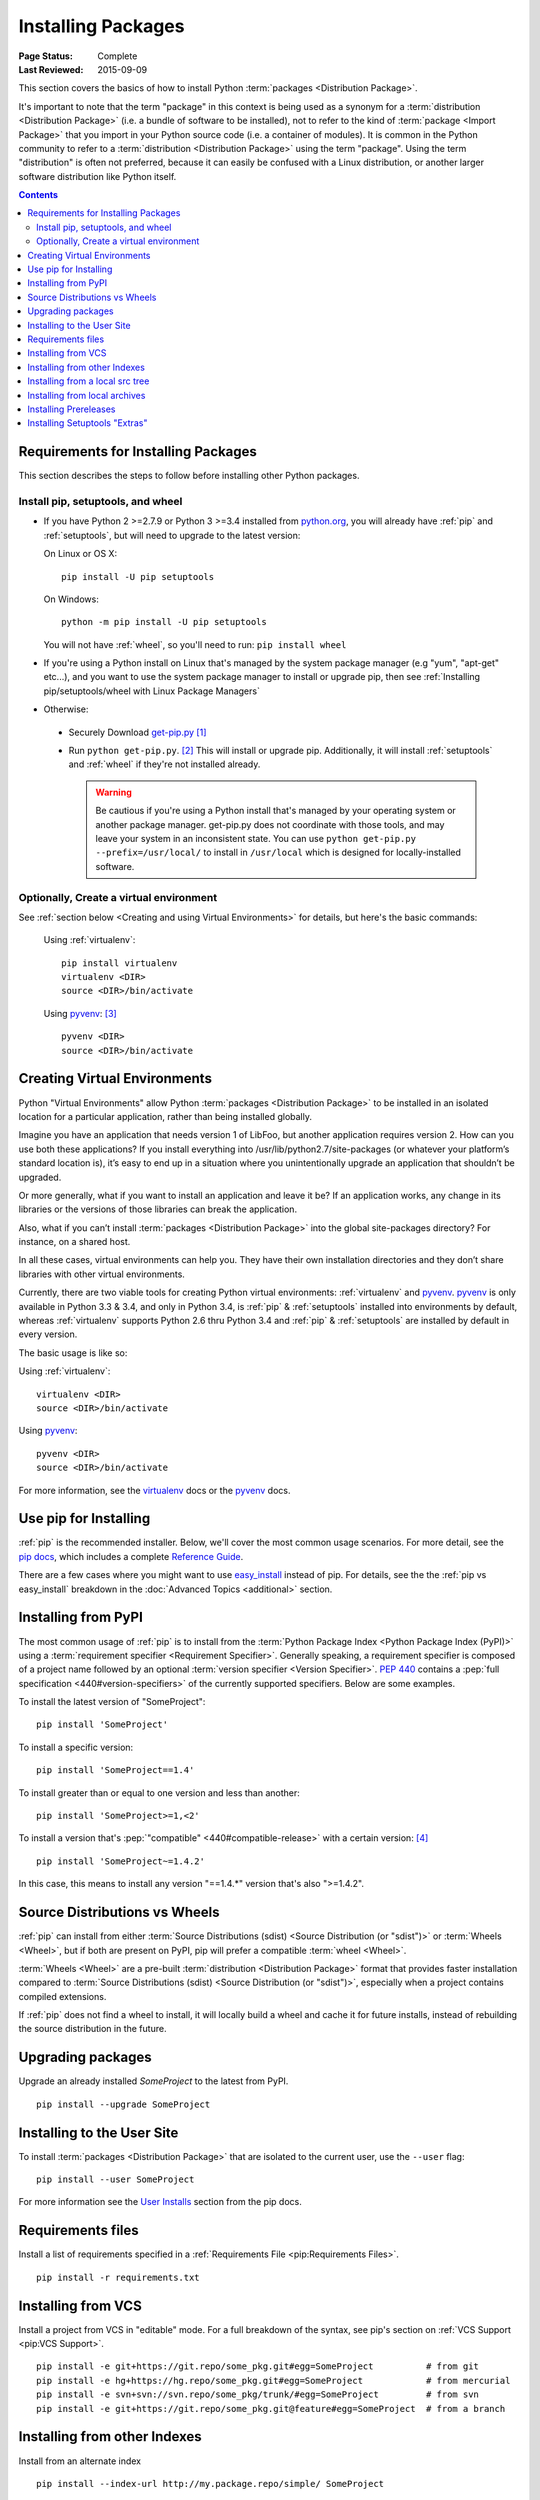 ===================
Installing Packages
===================

:Page Status: Complete
:Last Reviewed: 2015-09-09

This section covers the basics of how to install Python :term:`packages
<Distribution Package>`.

It's important to note that the term "package" in this context is being used as
a synonym for a :term:`distribution <Distribution Package>` (i.e. a bundle of
software to be installed), not to refer to the kind of :term:`package <Import
Package>` that you import in your Python source code (i.e. a container of
modules). It is common in the Python community to refer to a :term:`distribution
<Distribution Package>` using the term "package".  Using the term "distribution"
is often not preferred, because it can easily be confused with a Linux
distribution, or another larger software distribution like Python itself.


.. contents:: Contents
   :local:


.. _installing_requirements:

Requirements for Installing Packages
====================================

This section describes the steps to follow before installing other Python
packages.

Install pip, setuptools, and wheel
----------------------------------

* If you have Python 2 >=2.7.9 or Python 3 >=3.4 installed from `python.org
  <https://www.python.org>`_, you will already have :ref:`pip` and
  :ref:`setuptools`, but will need to upgrade to the latest version:

  On Linux or OS X:

  ::

    pip install -U pip setuptools


  On Windows:

  ::

    python -m pip install -U pip setuptools

  You will not have :ref:`wheel`, so you'll need to run: ``pip install wheel``

* If you're using a Python install on Linux that's managed by the system package
  manager (e.g "yum", "apt-get" etc...), and you want to use the system package
  manager to install or upgrade pip, then see :ref:`Installing
  pip/setuptools/wheel with Linux Package Managers`

* Otherwise:

 * Securely Download `get-pip.py
   <https://bootstrap.pypa.io/get-pip.py>`_ [1]_

 * Run ``python get-pip.py``. [2]_  This will install or upgrade pip.
   Additionally, it will install :ref:`setuptools` and :ref:`wheel` if they're
   not installed already.

   .. warning::

      Be cautious if you're using a Python install that's managed by your
      operating system or another package manager. get-pip.py does not
      coordinate with those tools, and may leave your system in an
      inconsistent state. You can use ``python get-pip.py --prefix=/usr/local/``
      to install in ``/usr/local`` which is designed for locally-installed
      software.


Optionally, Create a virtual environment
----------------------------------------

See :ref:`section below <Creating and using Virtual Environments>` for details,
but here's the basic commands:

   Using :ref:`virtualenv`:

   ::

    pip install virtualenv
    virtualenv <DIR>
    source <DIR>/bin/activate

   Using `pyvenv`_: [3]_

   ::

    pyvenv <DIR>
    source <DIR>/bin/activate


.. _`Creating and using Virtual Environments`:

Creating Virtual Environments
=============================

Python "Virtual Environments" allow Python :term:`packages <Distribution
Package>` to be installed in an isolated location for a particular application,
rather than being installed globally.

Imagine you have an application that needs version 1 of LibFoo, but another
application requires version 2. How can you use both these applications? If you
install everything into /usr/lib/python2.7/site-packages (or whatever your
platform’s standard location is), it’s easy to end up in a situation where you
unintentionally upgrade an application that shouldn’t be upgraded.

Or more generally, what if you want to install an application and leave it be?
If an application works, any change in its libraries or the versions of those
libraries can break the application.

Also, what if you can’t install :term:`packages <Distribution Package>` into the
global site-packages directory? For instance, on a shared host.

In all these cases, virtual environments can help you. They have their own
installation directories and they don’t share libraries with other virtual
environments.

Currently, there are two viable tools for creating Python virtual environments:
:ref:`virtualenv` and `pyvenv`_. `pyvenv`_ is only available in Python 3.3 &
3.4, and only in Python 3.4, is :ref:`pip` & :ref:`setuptools` installed into
environments by default, whereas :ref:`virtualenv` supports Python 2.6 thru
Python 3.4 and :ref:`pip` & :ref:`setuptools` are installed by default in every
version.

The basic usage is like so:

Using :ref:`virtualenv`:

::

 virtualenv <DIR>
 source <DIR>/bin/activate


Using `pyvenv`_:

::

 pyvenv <DIR>
 source <DIR>/bin/activate


For more information, see the `virtualenv <http://virtualenv.pypa.io>`_ docs or
the `pyvenv`_ docs.


Use pip for Installing
======================

:ref:`pip` is the recommended installer.  Below, we'll cover the most common
usage scenarios. For more detail, see the `pip docs <https://pip.pypa.io>`_,
which includes a complete `Reference Guide
<https://pip.pypa.io/en/latest/reference/index.html>`_.

There are a few cases where you might want to use `easy_install
<https://pip.pypa.io/en/latest/reference/index.html>`_ instead of pip.  For
details, see the the :ref:`pip vs easy_install` breakdown in the :doc:`Advanced
Topics <additional>` section.


Installing from PyPI
====================

The most common usage of :ref:`pip` is to install from the :term:`Python Package
Index <Python Package Index (PyPI)>` using a :term:`requirement specifier
<Requirement Specifier>`. Generally speaking, a requirement specifier is
composed of a project name followed by an optional :term:`version specifier
<Version Specifier>`.  :pep:`440` contains a :pep:`full
specification <440#version-specifiers>`
of the currently supported specifiers. Below are some examples.

To install the latest version of "SomeProject":

::

 pip install 'SomeProject'


To install a specific version:

::

 pip install 'SomeProject==1.4'


To install greater than or equal to one version and less than another:

::

 pip install 'SomeProject>=1,<2'


To install a version that's :pep:`"compatible" <440#compatible-release>`
with a certain version: [4]_

::

 pip install 'SomeProject~=1.4.2'

In this case, this means to install any version "==1.4.*" version that's also
">=1.4.2".


Source Distributions vs Wheels
==============================

:ref:`pip` can install from either :term:`Source Distributions (sdist) <Source
Distribution (or "sdist")>` or :term:`Wheels <Wheel>`, but if both are present
on PyPI, pip will prefer a compatible :term:`wheel <Wheel>`.

:term:`Wheels <Wheel>` are a pre-built :term:`distribution <Distribution
Package>` format that provides faster installation compared to :term:`Source
Distributions (sdist) <Source Distribution (or "sdist")>`, especially when a
project contains compiled extensions.

If :ref:`pip` does not find a wheel to install, it will locally build a wheel
and cache it for future installs, instead of rebuilding the source distribution
in the future.


Upgrading packages
==================

Upgrade an already installed `SomeProject` to the latest from PyPI.

::

 pip install --upgrade SomeProject



Installing to the User Site
===========================

To install :term:`packages <Distribution Package>` that are isolated to the
current user, use the ``--user`` flag:

::

  pip install --user SomeProject


For more information see the `User Installs
<https://pip.readthedocs.org/en/latest/user_guide.html#user-installs>`_ section
from the pip docs.


Requirements files
==================

Install a list of requirements specified in a :ref:`Requirements File
<pip:Requirements Files>`.

::

 pip install -r requirements.txt


Installing from VCS
===================

Install a project from VCS in "editable" mode.  For a full breakdown of the
syntax, see pip's section on :ref:`VCS Support <pip:VCS Support>`.

::

 pip install -e git+https://git.repo/some_pkg.git#egg=SomeProject          # from git
 pip install -e hg+https://hg.repo/some_pkg.git#egg=SomeProject            # from mercurial
 pip install -e svn+svn://svn.repo/some_pkg/trunk/#egg=SomeProject         # from svn
 pip install -e git+https://git.repo/some_pkg.git@feature#egg=SomeProject  # from a branch


Installing from other Indexes
=============================

Install from an alternate index

::

 pip install --index-url http://my.package.repo/simple/ SomeProject


Search an additional index during install, in addition to :term:`PyPI <Python
Package Index (PyPI)>`

::

 pip install --extra-index-url http://my.package.repo/simple SomeProject



Installing from a local src tree
================================


Installing from local src in `Development Mode
<http://pythonhosted.org/setuptools/setuptools.html#development-mode>`_, i.e. in
such a way that the project appears to be installed, but yet is still editable
from the src tree.

::

 pip install -e <path>


You can also normally from src

::

 pip install <path>


Installing from local archives
==============================

Install a particular source archive file.

::

 pip install ./downloads/SomeProject-1.0.4.tar.gz


Install from a local directory containing archives (and don't check :term:`PyPI
<Python Package Index (PyPI)>`)

::

 pip install --no-index --find-links=file:///local/dir/ SomeProject
 pip install --no-index --find-links=/local/dir/ SomeProject
 pip install --no-index --find-links=relative/dir/ SomeProject



Installing Prereleases
======================

Find pre-release and development versions, in addition to stable versions.  By
default, pip only finds stable versions.

::

 pip install --pre SomeProject


Installing Setuptools "Extras"
==============================

Install `setuptools extras`_.

::

  $ pip install SomePackage[PDF]
  $ pip install SomePackage[PDF]==3.0
  $ pip install -e .[PDF]==3.0  # editable project in current directory



----

.. [1] "Secure" in this context means using a modern browser or a
       tool like `curl` that verifies SSL certificates when downloading from
       https URLs.

.. [2] Depending on your platform, this may require root or Administrator
       access. :ref:`pip` is currently considering changing this by `making user
       installs the default behavior
       <https://github.com/pypa/pip/issues/1668>`_.

.. [3] Beginning with Python 3.4, ``pyvenv`` (a stdlib alternative to
       :ref:`virtualenv`) will create virtualenv environments with ``pip``
       pre-installed, thereby making it an equal alternative to
       :ref:`virtualenv`.

.. [4] The compatible release specifier was accepted in :pep:`440`
       and support was released in :ref:`setuptools` v8.0 and
       :ref:`pip` v6.0

.. _pyvenv: http://docs.python.org/3.4/library/venv.html
.. _setuptools extras: http://packages.python.org/setuptools/setuptools.html#declaring-extras-optional-features-with-their-own-dependencies
